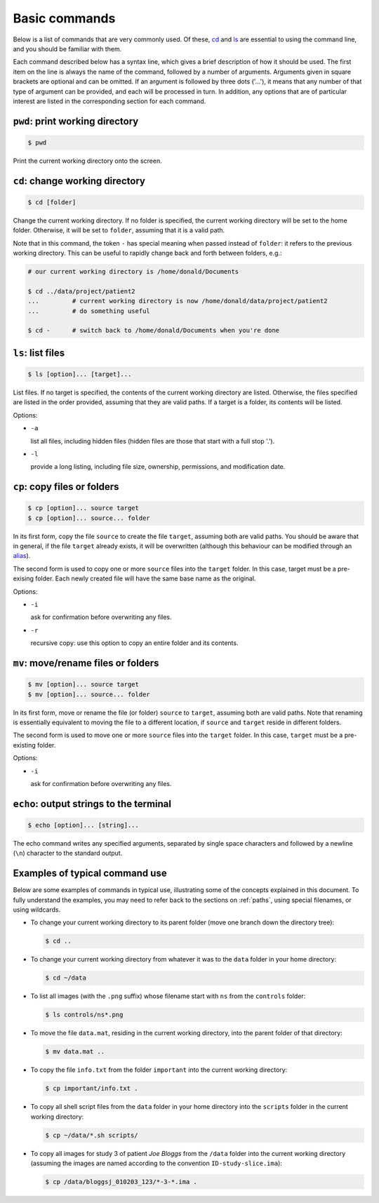 .. _commands:

Basic commands
==============

Below is a list of commands that are very commonly used. Of these, `cd`_ and `ls`_
are essential to using the command line, and you should be familiar with them.

Each command described below has a syntax line, which gives a brief description of how it
should be used. The first item on the line is always the name of the command,
followed by a number of arguments. Arguments given in square brackets are
optional and can be omitted. If an argument is followed by three dots ('...'),
it means that any number of that type of argument can be provided, and each
will be processed in turn. In addition, any options that are of particular
interest are listed in the corresponding section for each command.


.. _pwd:

``pwd``: print working directory
--------------------------------

.. code-block:: console

  $ pwd

Print the current working directory onto the screen.


.. _cd:

``cd``: change working directory
--------------------------------

.. code-block:: console

  $ cd [folder]

Change the current working directory. If no folder is specified, the current
working directory will be set to the home folder. Otherwise, it will be set to
``folder``, assuming that it is a valid path.

Note that in this command, the token ``-`` has special meaning when passed
instead of ``folder``: it refers to the previous working directory. This can be
useful to rapidly change back and forth between folders, e.g.:

.. code-block:: console

  # our current working directory is /home/donald/Documents

  $ cd ../data/project/patient2
  ...         # current working directory is now /home/donald/data/project/patient2
  ...         # do something useful

  $ cd -      # switch back to /home/donald/Documents when you're done



.. _ls:

``ls``: list files
------------------

.. code-block:: console

  $ ls [option]... [target]...

List files. If no target is specified, the contents of the current working
directory are listed. Otherwise, the files specified are listed in the order
provided, assuming that they are valid paths. If a target is a folder, its
contents will be listed.

Options:

- ``-a``

  list all files, including hidden files (hidden files are those that start with a full stop '.').

- ``-l``

  provide a long listing, including file size, ownership, permissions, and modification date.


.. _cp:

``cp``: copy files or folders
-----------------------------

.. code-block:: console

  $ cp [option]... source target
  $ cp [option]... source... folder

In its first form, copy the file ``source`` to create the file ``target``, assuming
both are valid paths. You should be aware that in general, if the file
``target`` already exists, it will be overwritten (although this behaviour can
be modified through an `alias`_).

The second form is used to copy one or more ``source`` files into the
``target`` folder. In this case, target must be a pre-exising folder. Each
newly created file will have the same base name as the original.

Options:

- ``-i``

  ask for confirmation before overwriting any files.

- ``-r``

  recursive copy: use this option to copy an entire folder and its contents.




.. _mv:

``mv``: move/rename files or folders
------------------------------------

.. code-block:: console

  $ mv [option]... source target
  $ mv [option]... source... folder

In its first form, move or rename the file (or folder) ``source`` to ``target``,
assuming both are valid paths. Note that renaming is essentially equivalent to
moving the file to a different location, if ``source`` and ``target`` reside in
different folders.

The second form is used to move one or more ``source`` files into the
``target`` folder. In this case, ``target`` must be a pre-existing folder.

Options:

- ``-i``

  ask for confirmation before overwriting any files.


.. _echo:

``echo``: output strings to the terminal
----------------------------------------

.. code-block:: console

  $ echo [option]... [string]...


The echo command writes any specified arguments, separated by single space
characters and followed by a newline (``\n``) character to the standard output.



Examples of typical command use
-------------------------------

Below are some examples of commands in typical use, illustrating some of the
concepts explained in this document. To fully understand the examples, you may
need to refer back to the sections on :ref:`paths`, using special filenames, or using wildcards.

- To change your current working directory to its parent folder (move one branch down the directory tree):

  .. code-block:: console

    $ cd ..


- To change your current working directory from whatever it was to the ``data``
  folder in your home directory:

  .. code-block:: console

    $ cd ~/data

- To list all images (with the ``.png`` suffix) whose filename start
  with ``ns`` from the ``controls`` folder:

  .. code-block:: console

    $ ls controls/ns*.png

- To move the file ``data.mat``, residing in the current working directory,
  into the parent folder of that directory:

  .. code-block:: console

    $ mv data.mat ..


- To copy the file ``info.txt`` from the folder ``important`` into the current working directory:

  .. code-block:: console

    $ cp important/info.txt .

- To copy all shell script files from the ``data`` folder in your home
  directory into the ``scripts`` folder in the current working directory:

  .. code-block:: console

    $ cp ~/data/*.sh scripts/

- To copy all images for study 3 of patient *Joe Bloggs* from the ``/data``
  folder into the current working directory (assuming the images are named
  according to the convention ``ID-study-slice.ima``):

  .. code-block:: console

    $ cp /data/bloggsj_010203_123/*-3-*.ima .


.. _alias: http://linuxcommand.org/lc3_man_pages/aliash.html



